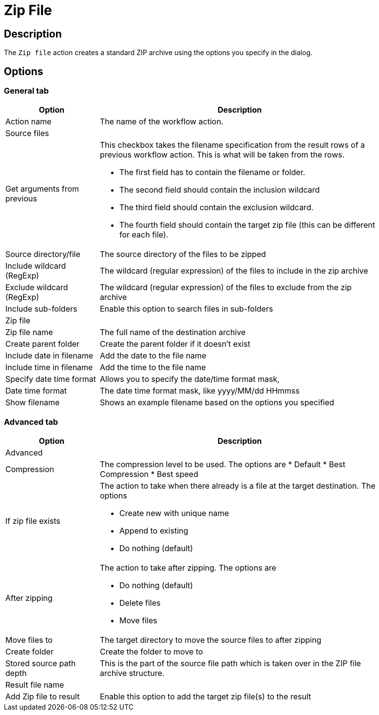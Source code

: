 ////
Licensed to the Apache Software Foundation (ASF) under one
or more contributor license agreements.  See the NOTICE file
distributed with this work for additional information
regarding copyright ownership.  The ASF licenses this file
to you under the Apache License, Version 2.0 (the
"License"); you may not use this file except in compliance
with the License.  You may obtain a copy of the License at
  http://www.apache.org/licenses/LICENSE-2.0
Unless required by applicable law or agreed to in writing,
software distributed under the License is distributed on an
"AS IS" BASIS, WITHOUT WARRANTIES OR CONDITIONS OF ANY
KIND, either express or implied.  See the License for the
specific language governing permissions and limitations
under the License.
////
:documentationPath: /workflow/actions/
:language: en_US
:description: The Zip File action creates a standard ZIP archive using the options you specify in the dialog.

= Zip File

== Description

The `Zip file` action creates a standard ZIP archive using the options you specify in the dialog.

== Options

=== General tab

[options="header", width="90%", cols="1,3"]
|===
|Option|Description
|Action name|The name of the workflow action.
2+|Source files
|Get arguments from previous a|This checkbox takes the filename specification from the result rows of a previous workflow action.
This is what will be taken from the rows.

* The first field has to contain the filename or folder.
* The second field should contain the inclusion wildcard
* The third field should contain the exclusion wildcard.
* The fourth field should contain the target zip file (this can be different for each file).

|Source directory/file|The source directory of the files to be zipped
|Include wildcard (RegExp)|The wildcard (regular expression) of the files to include in the zip archive
|Exclude wildcard (RegExp)|The wildcard (regular expression) of the files to exclude from the zip archive
|Include sub-folders|Enable this option to search files in sub-folders
2+|Zip file
|Zip file name|The full name of the destination archive
|Create parent folder|Create the parent folder if it doesn't exist
|Include date in filename|Add the date to the file name
|Include time in filename|Add the time to the file name
|Specify date time format|Allows you to specify the date/time format mask,
|Date time format|The date time format mask, like yyyy/MM/dd HHmmss
|Show filename|Shows an example filename based on the options you specified
|===

=== Advanced tab

[options="header", width="90%", cols="1,3"]
|===
|Option|Description
2+|Advanced
|Compression a|The compression level to be used. The options are
* Default
* Best Compression
* Best speed
|If zip file exists a|The action to take when there already is a file at the target destination. The options

* Create new with unique name
* Append to existing
* Do nothing (default)
|After zipping a|The action to take after zipping. The options are

* Do nothing (default)
* Delete files
* Move files
|Move files to|The target directory to move the source files to after zipping
|Create folder|Create the folder to move to
|Stored source path depth a|This is the part of the source file path which is taken over in the ZIP file archive structure.
2+|Result file name
|Add Zip file to result|Enable this option to add the target zip file(s) to the result
|===
